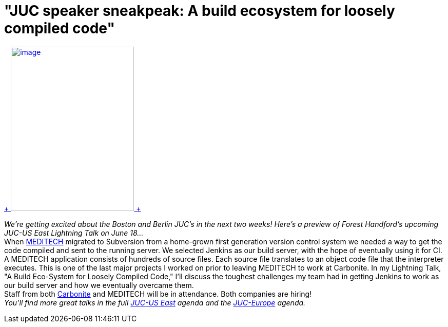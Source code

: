 = "JUC speaker sneakpeak: A build ecosystem for loosely compiled code"
:page-tags: general , juc
:page-author: lisawells


https://www.cloudbees.com/jenkins/juc-2014/boston/speakers#ForestHandford[ +
image:https://jenkins-ci.org/sites/default/files/images/Forest_Handford_0.preview.jpg[image,width=240,height=320] +
] +

_We're getting excited about the Boston and Berlin JUC's in the next two weeks! Here's a preview of Forest Handford's upcoming JUC-US East Lightning Talk on June 18..._ +
When https://home.meditech.com/en/d/home/[MEDITECH] migrated to Subversion from a home-grown first generation version control system we needed a way to get the code compiled and sent to the running server. We selected Jenkins as our build server, with the hope of eventually using it for CI. +
A MEDITECH application consists of hundreds of source files. Each source file translates to an object code file that the interpreter executes. This is one of the last major projects I worked on prior to leaving MEDITECH to work at Carbonite. In my Lightning Talk, "A Build Eco-System for Loosely Compiled Code," I'll discuss the toughest challenges my team had in getting Jenkins to work as our build server and how we eventually overcame them. +
Staff from both https://www.carbonite.com[Carbonite] and MEDITECH will be in attendance. Both companies are hiring! +
_You'll find more great talks in the full https://www.cloudbees.com/jenkins/juc-2014/boston[JUC-US East] agenda and the https://www.cloudbees.com/jenkins/juc-2014/berlin[JUC-Europe] agenda._
